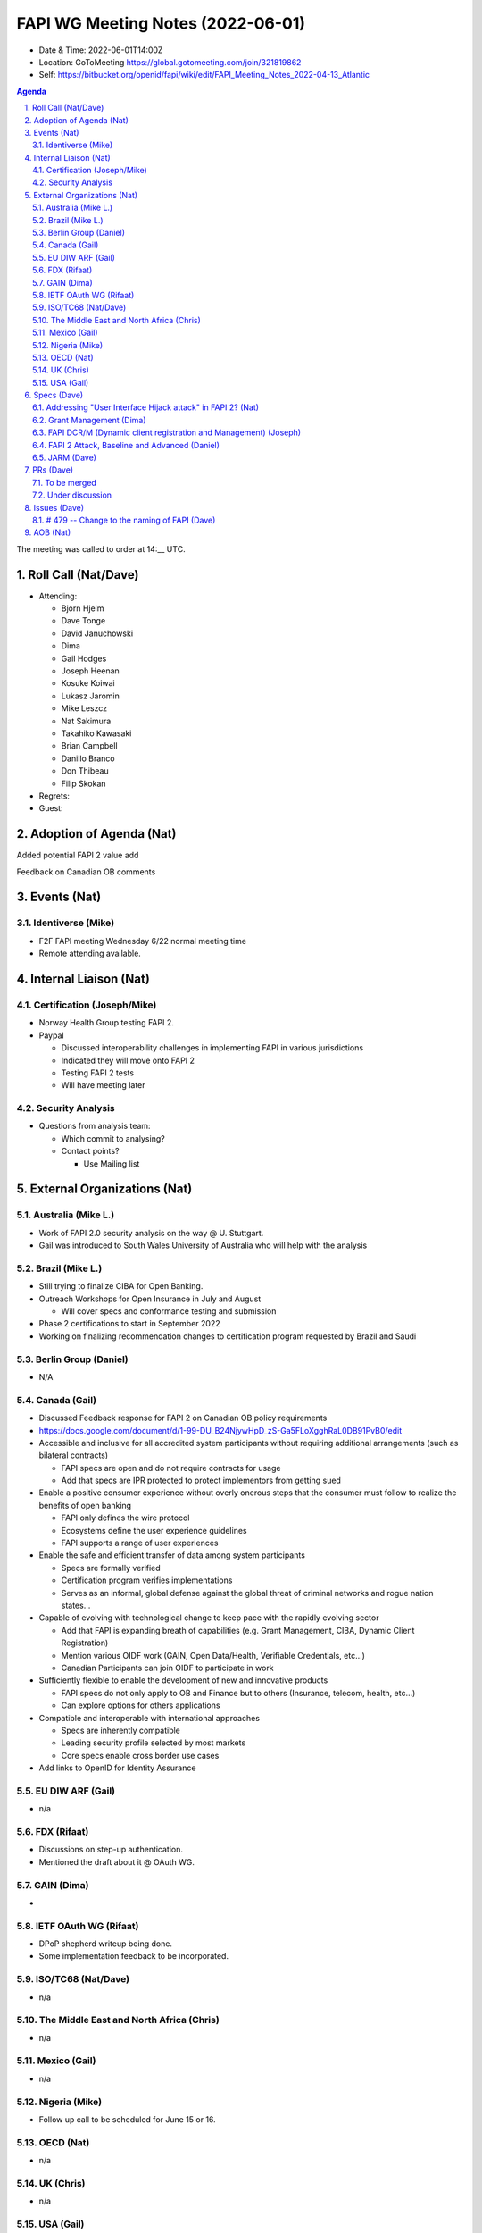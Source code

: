 ============================================
FAPI WG Meeting Notes (2022-06-01) 
============================================
* Date & Time: 2022-06-01T14:00Z
* Location: GoToMeeting https://global.gotomeeting.com/join/321819862
* Self: https://bitbucket.org/openid/fapi/wiki/edit/FAPI_Meeting_Notes_2022-04-13_Atlantic
.. sectnum:: 
   :suffix: .

.. contents:: Agenda

The meeting was called to order at 14:__ UTC. 

Roll Call (Nat/Dave)
======================
* Attending: 

  * Bjorn Hjelm
  * Dave Tonge
  * David Januchowski
  * Dima
  * Gail Hodges
  * Joseph Heenan
  * Kosuke Koiwai
  * Lukasz Jaromin
  * Mike Leszcz
  * Nat Sakimura
  * Takahiko Kawasaki
  * Brian Campbell
  * Danillo Branco
  * Don Thibeau
  * Filip Skokan
 
* Regrets: 
* Guest: 

Adoption of Agenda (Nat)
================================
Added potential FAPI 2 value add

Feedback on Canadian OB comments


Events (Nat)
======================
Identiverse (Mike)
------------------------------
* F2F FAPI meeting Wednesday 6/22 normal meeting time
* Remote attending available. 


Internal Liaison (Nat)
================================
Certification (Joseph/Mike)
----------------------------
* Norway Health Group testing FAPI 2.
* Paypal

  * Discussed interoperability challenges in implementing FAPI in various jurisdictions
  * Indicated they will move onto FAPI 2
  * Testing FAPI 2 tests
  * Will have meeting later


Security Analysis
---------------------------
* Questions from analysis team:

  * Which commit to analysing? 
  * Contact points? 

    * Use Mailing list


External Organizations (Nat)
===================================
Australia (Mike L.)
------------------------------------
* Work of FAPI 2.0 security analysis on the way @ U. Stuttgart. 
* Gail was introduced to South Wales University of Australia who will help with the analysis

Brazil (Mike L.)
---------------------------
* Still trying to finalize CIBA for Open Banking.
* Outreach Workshops for Open Insurance in July and August

  * Will cover specs and conformance testing and submission

* Phase 2 certifications to start in September 2022
* Working on finalizing recommendation changes to certification program requested by Brazil and Saudi 


Berlin Group (Daniel)
--------------------------------
* N/A

Canada (Gail)
-----------------
* Discussed Feedback response for FAPI 2 on Canadian OB policy requirements
* https://docs.google.com/document/d/1-99-DU_B24NjywHpD_zS-Ga5FLoXgghRaL0DB91PvB0/edit
* Accessible and inclusive for all accredited system participants without requiring additional arrangements (such as bilateral contracts)

  * FAPI specs are open and do not require contracts for usage
  * Add that specs are IPR protected to protect implementors from getting sued

* Enable a positive consumer experience without overly onerous steps that the consumer must follow to realize the benefits of open banking

  * FAPI only defines the wire protocol
  * Ecosystems define the user experience guidelines
  * FAPI supports a range of user experiences 

* Enable the safe and efficient transfer of data among system participants

  * Specs are formally verified
  * Certification program verifies implementations 
  * Serves as an informal, global defense against the global threat of criminal networks and rogue nation states…

* Capable of evolving with technological change to keep pace with the rapidly evolving sector

  * Add that FAPI is expanding breath of capabilities (e.g. Grant Management, CIBA, Dynamic Client Registration)
  * Mention various OIDF work (GAIN, Open Data/Health, Verifiable Credentials, etc…)
  * Canadian Participants can join OIDF to participate in work

* Sufficiently flexible to enable the development of new and innovative products

  * FAPI specs do not only apply to OB and Finance but to others (Insurance, telecom, health, etc…)
  * Can explore options for others applications

* Compatible and interoperable with international approaches

  * Specs are inherently compatible
  * Leading security profile selected by most markets
  * Core specs enable cross border use cases  

* Add links to OpenID for Identity Assurance


EU DIW ARF (Gail)
------------------
* n/a

FDX (Rifaat)
------------------
* Discussions on step-up authentication. 
* Mentioned the draft about it @ OAuth WG. 

GAIN (Dima)
---------------------
* 

IETF OAuth WG (Rifaat)
-------------------------
* DPoP shepherd writeup being done. 
* Some implementation feedback to be incorporated. 

ISO/TC68 (Nat/Dave)
----------------------
* n/a

The Middle East and North Africa (Chris)
-----------------------------------------
* n/a

Mexico (Gail)
------------------
* n/a

Nigeria (Mike)
---------------
* Follow up call to be scheduled for June 15 or 16.

OECD (Nat)
-------------
* n/a


UK (Chris)
--------------------
* n/a


USA (Gail)
----------------
* n/a 


Specs (Dave)
================
Addressing "User Interface Hijack attack" in FAPI 2? (Nat)
-----------------------------------------------------------
* https://lists.openid.net/pipermail/openid-specs-fapi/2022-May/002619.html
* Provide incentives for ecosystems to adopt FAPI 2 if addressed
* Discuss on list and next call


Grant Management (Dima)
----------------------------------------
* Please respond to https://bitbucket.org/openid/fapi/issues/439/grant-management-api-query-response


FAPI DCR/M (Dynamic client registration and Management) (Joseph)
-------------------------------------------------------------------------
* N/A 

FAPI 2 Attack, Baseline and Advanced (Daniel)
----------------------------------------------
* Name change PR. 

JARM (Dave)
----------------------------------------
* https://openid.bitbucket.io/fapi/openid-fapi-jarm.html
* Need feedback before last call for final draft.
 

PRs (Dave)
=================

To be merged
----------------

* PR #334 - Restructure FAPI2 baseline

  * https://bitbucket.org/openid/fapi/pull-requests/334 

* PE #339 - Issue 499c

  * https://bitbucket.org/openid/fapi/pull-requests/339 
  * Add references in introduction to Messsage Signing, CIBA, Grant Mangement and RAR

* PR #338 - change user to resource owner

  * https://bitbucket.org/openid/fapi/pull-requests/338

Under discussion
----------------------
* PR #336 Grant Management - rename update to merge
    
  * https://bitbucket.org/openid/fapi/pull-requests/336
  
* PR #337 - Add note referring to client credentials grant
  
  * https://bitbucket.org/openid/fapi/pull-requests/337

Issues (Dave)
=====================


# 479 -- Change to the naming of FAPI (Dave)
------------------------------------------------
* Just moving to "FAPI" 
* FAPI 2 Baseline ==> FAPI 2 Security Profile
* FAPI 2 Advanced ==> FAPI 2 Message Signing

etc. 

PR is to be created. 



AOB (Nat)
=================
* none



The call adjourned at 15:59 UTC